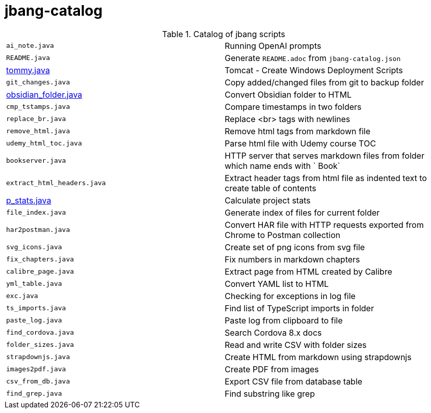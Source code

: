 = jbang-catalog

.Catalog of jbang scripts
|===
| `ai_note.java`         |  Running OpenAI prompts
| `README.java`          |  Generate `README.adoc` from `jbang-catalog.json`
| link:doc/tommy.adoc[tommy.java] |  Tomcat - Create Windows Deployment Scripts
| `git_changes.java`     |  Copy added/changed files from git to backup folder
| link:doc/obsidian_folder.adoc[obsidian_folder.java] |  Convert Obsidian folder to HTML
| `cmp_tstamps.java`     |  Compare timestamps in two folders
| `replace_br.java`      |  Replace <br> tags with newlines
| `remove_html.java`     |  Remove html tags from markdown file
| `udemy_html_toc.java`  |  Parse html file with Udemy course TOC
| `bookserver.java`      |  HTTP server that serves markdown files from folder which name ends with ` Book`
| `extract_html_headers.java` |  Extract header tags from html file as indented text to create table of contents
| link:doc/p_stats.adoc[p_stats.java] |  Calculate project stats
| `file_index.java`      |  Generate index of files for current folder
| `har2postman.java`     |  Convert HAR file with HTTP requests exported from Chrome to Postman collection
| `svg_icons.java`       |  Create set of png icons from svg file
| `fix_chapters.java`    |  Fix numbers in markdown chapters
| `calibre_page.java`    |  Extract page from HTML created by Calibre
| `yml_table.java`       |  Convert YAML list to HTML
| `exc.java`             |  Checking for exceptions in log file
| `ts_imports.java`      |  Find list of TypeScript imports in folder
| `paste_log.java`       |  Paste log from clipboard to file
| `find_cordova.java`    |  Search Cordova 8.x docs
| `folder_sizes.java`    |  Read and write CSV with folder sizes
| `strapdownjs.java`     |  Create HTML from markdown using strapdownjs
| `images2pdf.java`      |  Create PDF from images
| `csv_from_db.java`     |  Export CSV file from database table
| `find_grep.java`       |  Find substring like grep
|===
